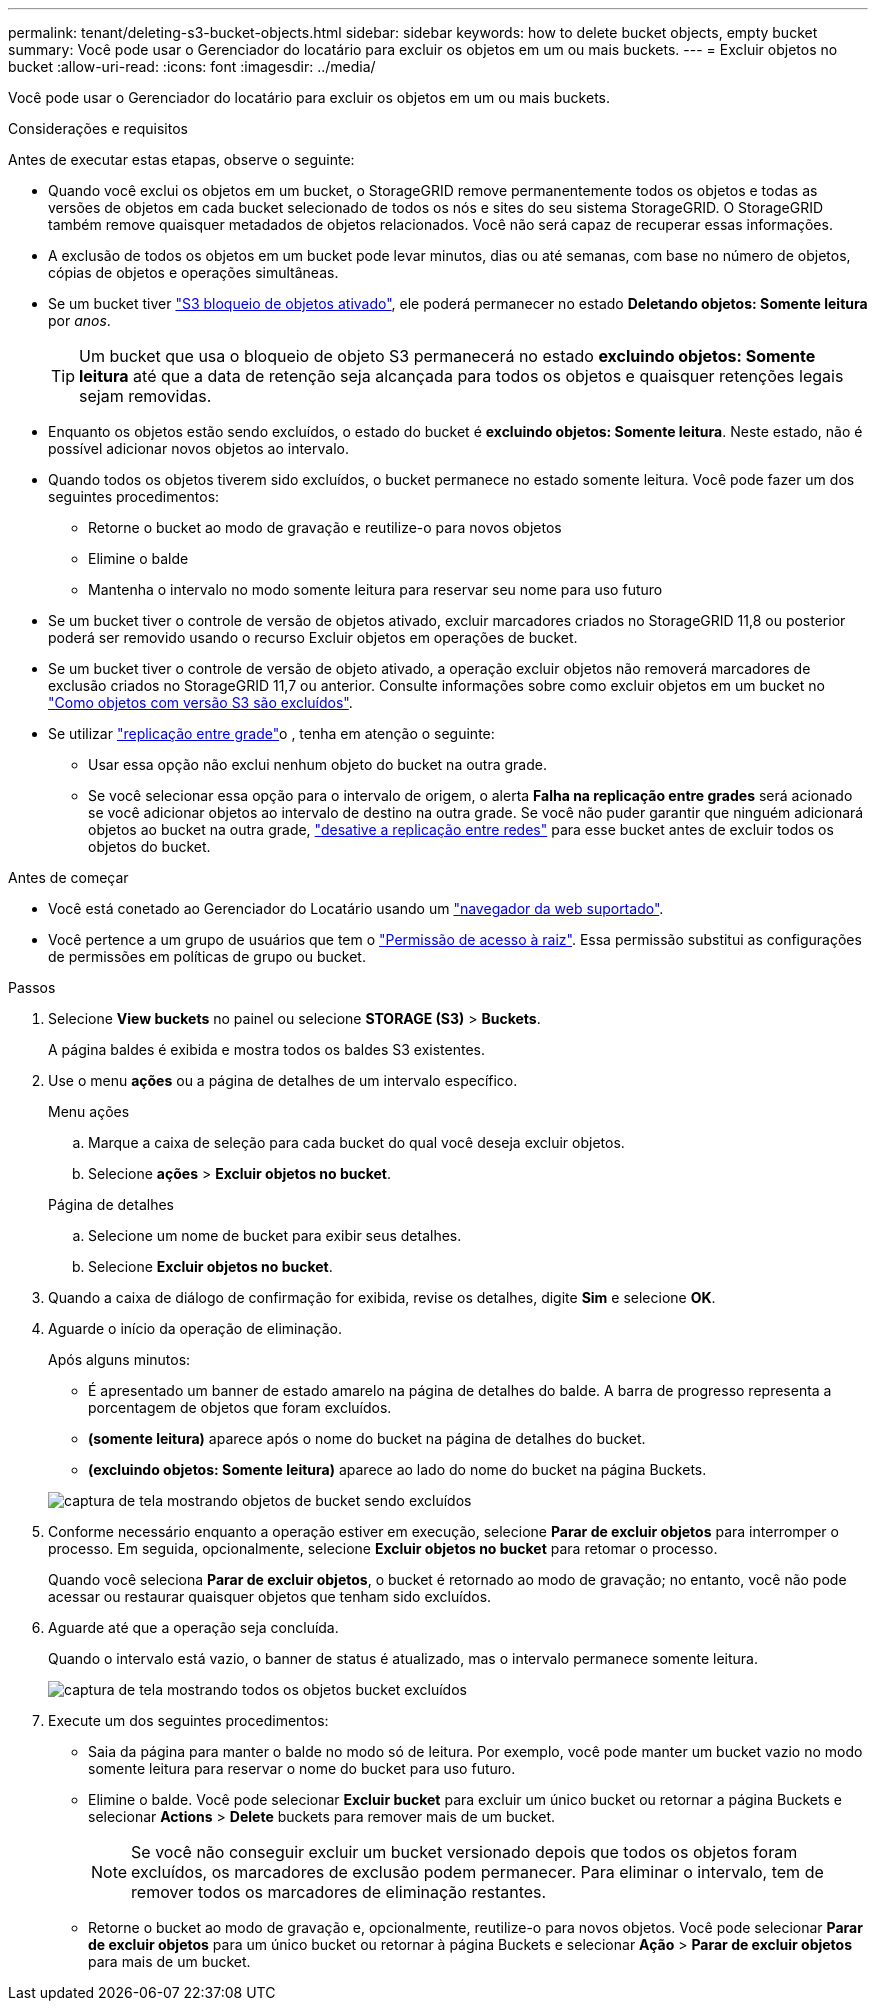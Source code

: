 ---
permalink: tenant/deleting-s3-bucket-objects.html 
sidebar: sidebar 
keywords: how to delete bucket objects, empty bucket 
summary: Você pode usar o Gerenciador do locatário para excluir os objetos em um ou mais buckets. 
---
= Excluir objetos no bucket
:allow-uri-read: 
:icons: font
:imagesdir: ../media/


[role="lead"]
Você pode usar o Gerenciador do locatário para excluir os objetos em um ou mais buckets.

.Considerações e requisitos
Antes de executar estas etapas, observe o seguinte:

* Quando você exclui os objetos em um bucket, o StorageGRID remove permanentemente todos os objetos e todas as versões de objetos em cada bucket selecionado de todos os nós e sites do seu sistema StorageGRID. O StorageGRID também remove quaisquer metadados de objetos relacionados. Você não será capaz de recuperar essas informações.
* A exclusão de todos os objetos em um bucket pode levar minutos, dias ou até semanas, com base no número de objetos, cópias de objetos e operações simultâneas.
* Se um bucket tiver link:using-s3-object-lock.html["S3 bloqueio de objetos ativado"], ele poderá permanecer no estado *Deletando objetos: Somente leitura* por _anos_.
+

TIP: Um bucket que usa o bloqueio de objeto S3 permanecerá no estado *excluindo objetos: Somente leitura* até que a data de retenção seja alcançada para todos os objetos e quaisquer retenções legais sejam removidas.

* Enquanto os objetos estão sendo excluídos, o estado do bucket é *excluindo objetos: Somente leitura*. Neste estado, não é possível adicionar novos objetos ao intervalo.
* Quando todos os objetos tiverem sido excluídos, o bucket permanece no estado somente leitura. Você pode fazer um dos seguintes procedimentos:
+
** Retorne o bucket ao modo de gravação e reutilize-o para novos objetos
** Elimine o balde
** Mantenha o intervalo no modo somente leitura para reservar seu nome para uso futuro


* Se um bucket tiver o controle de versão de objetos ativado, excluir marcadores criados no StorageGRID 11,8 ou posterior poderá ser removido usando o recurso Excluir objetos em operações de bucket.
* Se um bucket tiver o controle de versão de objeto ativado, a operação excluir objetos não removerá marcadores de exclusão criados no StorageGRID 11,7 ou anterior. Consulte informações sobre como excluir objetos em um bucket no link:../ilm/how-objects-are-deleted.html#delete-s3-versioned-objects["Como objetos com versão S3 são excluídos"].
* Se utilizar link:grid-federation-manage-cross-grid-replication.html["replicação entre grade"]o , tenha em atenção o seguinte:
+
** Usar essa opção não exclui nenhum objeto do bucket na outra grade.
** Se você selecionar essa opção para o intervalo de origem, o alerta *Falha na replicação entre grades* será acionado se você adicionar objetos ao intervalo de destino na outra grade. Se você não puder garantir que ninguém adicionará objetos ao bucket na outra grade, link:../tenant/grid-federation-manage-cross-grid-replication.html["desative a replicação entre redes"] para esse bucket antes de excluir todos os objetos do bucket.




.Antes de começar
* Você está conetado ao Gerenciador do Locatário usando um link:../admin/web-browser-requirements.html["navegador da web suportado"].
* Você pertence a um grupo de usuários que tem o link:tenant-management-permissions.html["Permissão de acesso à raiz"]. Essa permissão substitui as configurações de permissões em políticas de grupo ou bucket.


.Passos
. Selecione *View buckets* no painel ou selecione *STORAGE (S3)* > *Buckets*.
+
A página baldes é exibida e mostra todos os baldes S3 existentes.

. Use o menu *ações* ou a página de detalhes de um intervalo específico.
+
[role="tabbed-block"]
====
.Menu ações
--
.. Marque a caixa de seleção para cada bucket do qual você deseja excluir objetos.
.. Selecione *ações* > *Excluir objetos no bucket*.


--
.Página de detalhes
--
.. Selecione um nome de bucket para exibir seus detalhes.
.. Selecione *Excluir objetos no bucket*.


--
====
. Quando a caixa de diálogo de confirmação for exibida, revise os detalhes, digite *Sim* e selecione *OK*.
. Aguarde o início da operação de eliminação.
+
Após alguns minutos:

+
** É apresentado um banner de estado amarelo na página de detalhes do balde. A barra de progresso representa a porcentagem de objetos que foram excluídos.
** *(somente leitura)* aparece após o nome do bucket na página de detalhes do bucket.
** *(excluindo objetos: Somente leitura)* aparece ao lado do nome do bucket na página Buckets.


+
image::../media/delete-bucket-objects-in-progress.png[captura de tela mostrando objetos de bucket sendo excluídos]

. Conforme necessário enquanto a operação estiver em execução, selecione *Parar de excluir objetos* para interromper o processo. Em seguida, opcionalmente, selecione *Excluir objetos no bucket* para retomar o processo.
+
Quando você seleciona *Parar de excluir objetos*, o bucket é retornado ao modo de gravação; no entanto, você não pode acessar ou restaurar quaisquer objetos que tenham sido excluídos.

. Aguarde até que a operação seja concluída.
+
Quando o intervalo está vazio, o banner de status é atualizado, mas o intervalo permanece somente leitura.

+
image::../media/delete-bucket-objects-complete.png[captura de tela mostrando todos os objetos bucket excluídos]

. Execute um dos seguintes procedimentos:
+
** Saia da página para manter o balde no modo só de leitura. Por exemplo, você pode manter um bucket vazio no modo somente leitura para reservar o nome do bucket para uso futuro.
** Elimine o balde. Você pode selecionar *Excluir bucket* para excluir um único bucket ou retornar a página Buckets e selecionar *Actions* > *Delete* buckets para remover mais de um bucket.
+

NOTE: Se você não conseguir excluir um bucket versionado depois que todos os objetos foram excluídos, os marcadores de exclusão podem permanecer. Para eliminar o intervalo, tem de remover todos os marcadores de eliminação restantes.

** Retorne o bucket ao modo de gravação e, opcionalmente, reutilize-o para novos objetos. Você pode selecionar *Parar de excluir objetos* para um único bucket ou retornar à página Buckets e selecionar *Ação* > *Parar de excluir objetos* para mais de um bucket.



